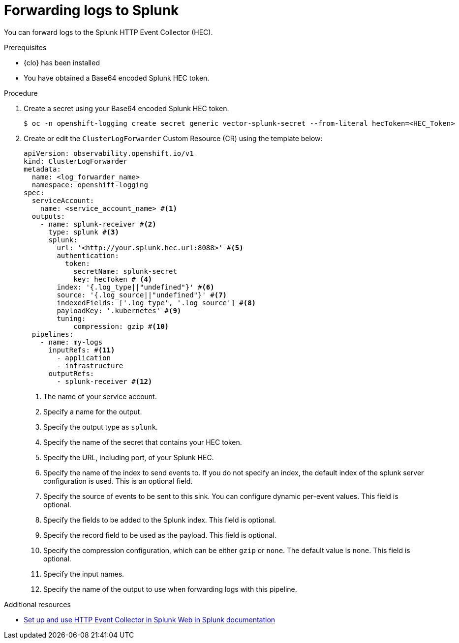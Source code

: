 // Module included in the following assemblies:
//
// * configuring/configuring-log-forwarding.adoc

:_mod-docs-content-type: PROCEDURE
[id="logging-forward-splunk_{context}"]
= Forwarding logs to Splunk

You can forward logs to the Splunk HTTP Event Collector (HEC).


.Prerequisites
* {clo} has been installed
* You have obtained a Base64 encoded Splunk HEC token.

.Procedure

. Create a secret using your Base64 encoded Splunk HEC token.
+
[source,terminal]
----
$ oc -n openshift-logging create secret generic vector-splunk-secret --from-literal hecToken=<HEC_Token>
----

. Create or edit the `ClusterLogForwarder` Custom Resource (CR) using the template below:
+
[source,yaml]
----
apiVersion: observability.openshift.io/v1
kind: ClusterLogForwarder
metadata:
  name: <log_forwarder_name>
  namespace: openshift-logging
spec:
  serviceAccount:
    name: <service_account_name> #<1>
  outputs:
    - name: splunk-receiver #<2>
      type: splunk #<3>
      splunk:
        url: '<http://your.splunk.hec.url:8088>' #<5>
        authentication:
          token:
            secretName: splunk-secret
            key: hecToken # <4>
        index: '{.log_type||"undefined"}' #<6>
        source: '{.log_source||"undefined"}' #<7>
        indexedFields: ['.log_type', '.log_source'] #<8>
        payloadKey: '.kubernetes' #<9>
        tuning:
            compression: gzip #<10>
  pipelines:
    - name: my-logs
      inputRefs: #<11>
        - application
        - infrastructure
      outputRefs:
        - splunk-receiver #<12>
----
<1> The name of your service account.
<2> Specify a name for the output.
<3> Specify the output type as `splunk`.
<4> Specify the name of the secret that contains your HEC token.
<5> Specify the URL, including port, of your Splunk HEC.
<6> Specify the name of the index to send events to. If you do not specify an index, the default index of the splunk server configuration is used. This is an optional field.
<7> Specify the source of events to be sent to this sink. You can configure dynamic per-event values. This field is optional.
<8> Specify the fields to be added to the Splunk index. This field is optional.
<9> Specify the record field to be used as the payload. This field is optional.
<10> Specify the compression configuration, which can be either `gzip` or `none`. The default value is `none`. This field is optional.
<11> Specify the input names. 
<12> Specify the name of the output to use when forwarding logs with this pipeline.

[role="_additional-resources"]
.Additional resources
* link:https://docs.splunk.com/Documentation/Splunk/latest/Data/UsetheHTTPEventCollector[Set up and use HTTP Event Collector in Splunk Web in Splunk documentation]

